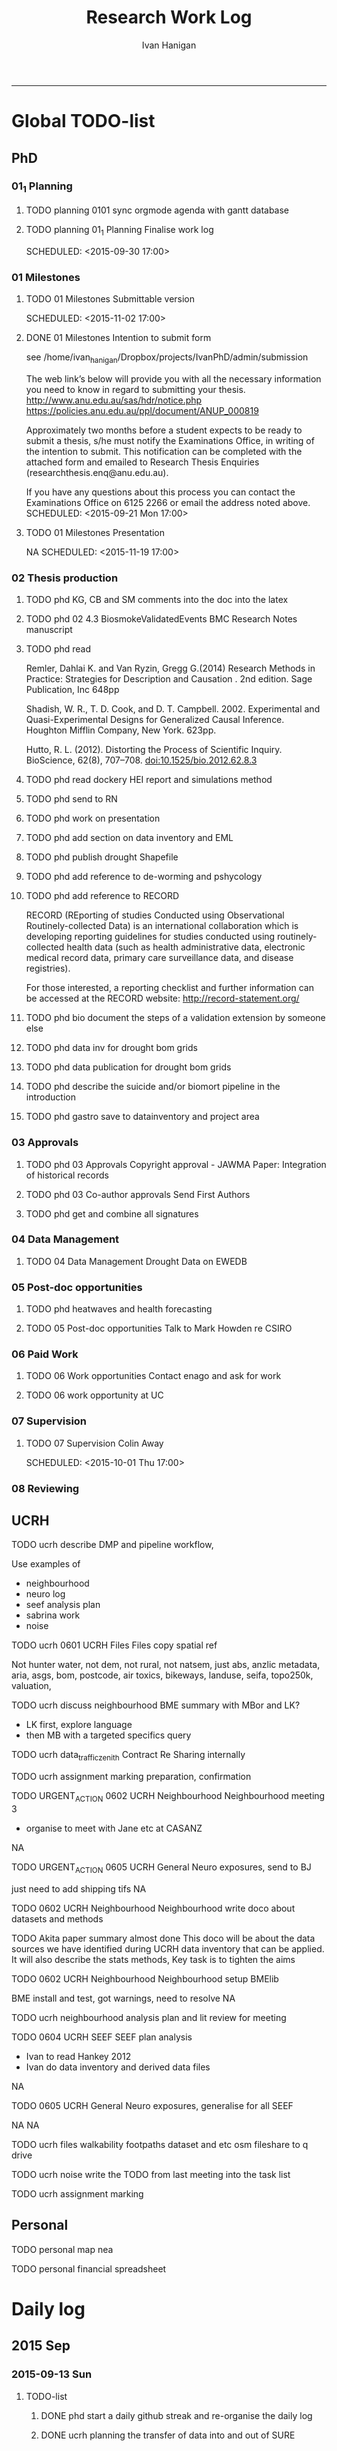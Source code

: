 #+TITLE: Research Work Log 
#+AUTHOR: Ivan Hanigan
#+email: ivan.hanigan@gmail.com
-----

* Global TODO-list

** PhD
*** 01_1 Planning
***** TODO planning 0101 sync orgmode agenda with gantt database

***** TODO planning 01_1 Planning Finalise work log

    SCHEDULED: <2015-09-30 17:00>


*** 01 Milestones

***** TODO 01 Milestones Submittable version

    SCHEDULED: <2015-11-02 17:00>
***** DONE 01 Milestones Intention to submit form
see /home/ivan_hanigan/Dropbox/projects/IvanPhD/admin/submission

The web link’s below will provide you with all the necessary information you need to know in regard to submitting your thesis.
http://www.anu.edu.au/sas/hdr/notice.php
https://policies.anu.edu.au/ppl/document/ANUP_000819

Approximately two months before a student expects to be ready to submit a thesis, s/he must notify the Examinations Office, in writing of the intention to submit.  This notification can be completed with the attached form and emailed to Research Thesis Enquiries (researchthesis.enq@anu.edu.au).

If you have any questions about this process you can contact the Examinations Office on 6125 2266 or email the address noted above.
    SCHEDULED: <2015-09-21 Mon 17:00>
***** TODO 01 Milestones Presentation
NA
    SCHEDULED: <2015-11-19 17:00>

*** 02 Thesis production
***** TODO phd KG, CB and SM comments into the doc into the latex

***** TODO phd 02 4.3 BiosmokeValidatedEvents BMC Research Notes manuscript



***** TODO phd read 
Remler, Dahlai K. and Van  Ryzin, Gregg G.(2014) Research Methods in Practice: Strategies for Description and Causation . 2nd edition.  Sage Publication, Inc 648pp

Shadish, W. R., T. D. Cook, and D. T. Campbell. 2002. Experimental and Quasi-Experimental Designs for Generalized Causal Inference. Houghton Mifflin Company, New York. 623pp.

\cite{Hutto2012}

Hutto, R. L. (2012). Distorting the Process of Scientific Inquiry. BioScience, 62(8), 707–708. doi:10.1525/bio.2012.62.8.3
***** TODO phd read dockery HEI report and simulations method
***** TODO phd send to RN
***** TODO phd work on presentation

***** TODO phd add section on data inventory and EML

***** TODO phd publish drought Shapefile

***** TODO phd add reference to de-worming and pshycology
***** TODO phd add reference to RECORD
RECORD (REporting of studies Conducted using Observational Routinely-collected Data) is an international collaboration which is  developing reporting guidelines for studies conducted using routinely-collected health data (such as health administrative data, electronic medical record data, primary care surveillance data, and disease registries). 


For those interested, a reporting checklist and further information can be accessed at the RECORD website: http://record-statement.org/

***** TODO phd bio document the steps of a validation extension by someone else


***** TODO phd data inv for drought bom grids
***** TODO phd data publication for drought bom grids
***** TODO phd describe the suicide and/or biomort pipeline in the introduction
***** TODO phd gastro save to datainventory and project area

*** 03 Approvals

***** TODO phd 03 Approvals Copyright approval - JAWMA Paper: Integration of historical records


***** TODO phd 03 Co-author approvals Send First Authors



***** TODO phd get and combine all signatures

*** 04 Data Management

***** TODO 04 Data Management Drought Data on EWEDB



*** 05 Post-doc opportunities
***** TODO phd heatwaves and health forecasting 
***** TODO 05 Post-doc opportunities Talk to Mark Howden re CSIRO



*** 06 Paid Work

***** TODO 06 Work opportunities Contact enago and ask for work 




***** TODO 06 work opportunity at UC
      SCHEDULED: <2015-10-07 Wed 11:00>
*** 07 Supervision

***** TODO 07 Supervision Colin Away

    SCHEDULED: <2015-10-01 Thu 17:00>

*** 08 Reviewing
** UCRH

***** TODO ucrh describe DMP and pipeline workflow, 
      SCHEDULED: <2015-09-30 Wed 17:00>
Use examples of 
- neighbourhood
- neuro log
- seef analysis plan 
- sabrina work
- noise
***** TODO ucrh 0601 UCRH Files Files copy spatial ref
Not hunter water, not dem, not rural, not natsem, just abs, anzlic metadata, aria, asgs, bom, postcode, air toxics, bikeways, landuse, seifa, topo250k, valuation,
***** TODO ucrh discuss neighbourhood BME summary with MBor and LK?
- LK first, explore language
- then MB with a targeted specifics query
***** TODO ucrh data_traffic_zenith Contract Re Sharing internally

***** TODO ucrh assignment marking preparation, confirmation

***** TODO URGENT_ACTION 0602 UCRH Neighbourhood Neighbourhood meeting 3
- organise to meet with Jane etc at CASANZ

NA

***** TODO URGENT_ACTION 0605 UCRH General Neuro exposures, send to BJ
just need to add shipping tifs
NA
***** TODO 0602 UCRH Neighbourhood Neighbourhood write doco about datasets and methods
TODO Akita paper summary almost done
This doco will be about the data sources we have identified during UCRH data inventory that can be applied. It will also describe the stats methods, Key task is to tighten the aims 

***** TODO 0602 UCRH Neighbourhood Neighbourhood setup BMElib
BME install and test, got warnings, need to resolve
NA
***** TODO ucrh neighbourhood analysis plan and lit review for meeting
***** TODO 0604 UCRH SEEF SEEF plan analysis
- Ivan to read Hankey 2012
- Ivan do data inventory and derived data files
NA
***** TODO 0605 UCRH General Neuro exposures, generalise for all SEEF
NA
NA
***** TODO ucrh files walkability footpaths dataset and etc osm fileshare to q drive
***** TODO ucrh noise write the TODO from last meeting into the task list

***** TODO ucrh assignment marking
** Personal
***** TODO personal map nea
***** TODO personal financial spreadsheet

* Daily log
** 2015 Sep

*** 2015-09-13 Sun 
**** TODO-list 
***** DONE phd start a daily github streak and re-organise the daily log
      SCHEDULED: <2015-09-13 Sun 17:00>
***** DONE ucrh planning the transfer of data into and out of SURE
**** timesheet
#+begin_src txt :tangle work-log.csv :eval no :padline no
2015-09-13 Sun, phd, 50
2015-09-13 Sun, ucrh, 50
#+end_src

*** 2015-09-14 Mon 
**** TODO-list 
***** DONE personal jog
      SCHEDULED: <2015-09-14 Mon 09:20>
***** DONE ucrh describe the UCRH 'correct' pipeline, send to MR and GM
      SCHEDULED: <2015-09-14 Mon 11:00>
 
***** DONE ucrh neuro work toward finalise the file for JB, in the context of the right way
**** timesheet
#+begin_src txt :tangle work-log.csv :eval no :padline no
2015-09-14 Mon, ucrh, 50
#+end_src

*** 2015-09-15 Tue 
**** TODO-list 
***** DONE phd publish drought bom grids to OSF with licence 

***** DONE personal jog
***** DONE phd meet AW at botanic gardens
      SCHEDULED: <2015-09-15 Tue 10:30>
***** DONE phd RRR sweave vs markdown comparison send to PT
***** DONE ucrh redo neuro with disentangle package version of extract big pt, and shipping tifs, found sp::over is better than raster::intersect
      SCHEDULED: <2015-09-15 Tue 15:30>
***** DONE ucrh neuro work toward finalise the file for JB, in the context of the right way
**** timesheet
#+begin_src txt :tangle work-log.csv :eval no :padline no
2015-09-15 Tue, ucrh, 50
2015-09-15 Tue, phd, 50
#+end_src
*** 2015-09-16 Wed 
**** TODO-list 
***** DONE personal apply DTO job
      SCHEDULED: <2015-09-16 Wed>
***** DONE personal jog
***** DONE phd RR reports description Sweave vs Markdown to blog

***** DONE ucrh workplan tasks sync with my main tasklist, and orgmode
      SCHEDULED: <2015-09-16 17:00>


***** DONE ucrh data management planning (wrote into DMP section of disentangle)
**** timesheet
#+begin_src txt :tangle work-log.csv :eval no :padline no
2015-09-16 Wed, personal, 50
2015-09-16 Wed, urch, 50
#+end_src
*** 2015-09-17 Thu 
**** TODO-list 
***** DONE personal jog

***** DONE ucrh noise meeting prep 1hr 
      SCHEDULED: <2015-09-17 Thu 11:10>
***** DONE URGENT_ACTION 0602 UCRH Neighbourhood Neighbourhood meeting 3 EMAIL ALL
- organise to meet with Jane etc at CASANZ

NA
***** DONE ucrh neuro work toward finalise the file for JB, in the context of the right way

***** DONE 0603 UCRH Noise Noise Meeting 2 1.5hr
      SCHEDULED: <2015-09-17 Thu 13:00>
Data Inventory
NA
***** DONE ucrh think thru the workplan, worklog, workflow documentation bundle in neuro proj

**** timesheet
#+begin_src txt :tangle work-log.csv :eval no :padline no
2015-09-17 Thu, ucrh, 100
#+end_src
*** 2015-09-18 Fri 
**** TODO-list 
***** DONE ucrh think thru the workplan, worklog, workflow documentation bundle in neuro proj
      SCHEDULED: <2015-09-18 Fri 10:45>

***** DONE ucrh GM meeting
      SCHEDULED: <2015-09-18 Fri 11:00>

***** DONE personal jog
***** DONE ucrh send neuro to BJ, via cloudstor
      SCHEDULED: <2015-09-18 Fri 12:00>

***** DONE phd add workflow stuff to the thesis org 
**** timesheet
#+begin_src txt :tangle work-log.csv :eval no :padline no
2015-09-18 Fri, ucrh, 90
#+end_src
*** 2015-09-19 Sat 
**** TODO-list 
***** DONE phd DiagrammeR, newnode and causal dags
***** DONE phd add workflow stuff to the thesis org 

**** timesheet
#+begin_src txt :tangle work-log.csv :eval no :padline no
2015-09-19 Sat, phd, 80
#+end_src
*** 2015-09-20 Sun 
**** TODO-list 
***** DONE phd 02 Thesis production Prepare, sort out presentation, introduction, synthesis
    SCHEDULED: <2015-09-20 Sun 12:00>
***** DONE personal run backup weekly and then transfer to seagate 2014-03-07, then transport to store at mums house
**** timesheet
#+begin_src txt :tangle work-log.csv :eval no :padline no
2015-09-20 Sun, phd, 50
#+end_src
*** 2015-09-21 Mon 
**** TODO-list 

***** DONE personal jog
***** DONE personal aid Mum with sore leg
***** DONE phd complete review of thesis summary, using hemmingway app
***** DONE phd review the IJEPH paper 
      SCHEDULED: <2015-09-21 Mon 17:00>


**** timesheet
#+begin_src txt :tangle work-log.csv :eval no :padline no
2015-09-21 Mon, phd, 50
#+end_src
*** 2015-09-22 Tue 
**** TODO-list 
***** DONE personal jog
***** DONE phd review the IJEPH paper 
      SCHEDULED: <2015-09-22 Tue 11:40>
***** DONE phd blog about charlie park and tags, then bash script
***** DONE phd KG, CB and SM comments into the doc into the latex
***** DONE phd collate questions for CB

**** timesheet
#+begin_src txt :tangle work-log.csv :eval no :padline no
2015-09-22 Tue, phd, 100
#+end_src
*** 2015-09-23 Wed 
**** TODO-list 
***** DONE ucrh CASANZ conference, travel to melbourne
***** DONE phd organise the diagrammer code for efficient listing of steps, in and out
***** DONE ucrh 0602 UCRH Neighbourhood Neighbourhood write doco about datasets and methods
      SCHEDULED: <2015-09-23 Wed 14:00>


**** timesheet
#+begin_src txt :tangle work-log.csv :eval no :padline no
2015-09-23 Wed, ucrh, 100
#+end_src
*** 2015-09-24 Thu 
**** TODO-list 
***** DONE ucrh satellite workshop
***** DONE ucrh timesheet
      SCHEDULED: <2015-09-24 Thu 14:00>
**** timesheet
#+begin_src txt :tangle work-log.csv :eval no :padline no
2015-09-24 Thu, ucrh, 100
#+end_src
*** 2015-09-25 Fri 
**** TODO-list 
***** DONE personal recover from travel

***** DONE phd organisation of material, start blog posts about folders, 1/3
***** DONE phd KG, CB and SM comments into the doc into the latex


**** timesheet
#+begin_src txt :tangle work-log.csv :eval no :padline no
2015-09-25 Fri, phd, 50
#+end_src
*** 2015-09-26 Sat 
**** TODO-list 
***** DONE phd organisation of material blog post about R folders, 2/3
***** DONE phd review summary and ensure presentation ordering is sensible

**** timesheet
#+begin_src txt :tangle work-log.csv :eval no :padline no
2015-09-26 Sat, phd, 50
#+end_src
*** 2015-09-27 Sun 
**** TODO-list 
***** DONE phd review summary
***** DONE personal jog
***** DONE phd blog PT-WF
***** DONE phd review summary
***** DONE phd review presentation
      SCHEDULED: <2015-09-27 Sun 22:00>
***** DONE phd co-author approval emails (send them with signatures)
**** timesheet
#+begin_src txt :tangle work-log.csv :eval no :padline no
2015-09-27 Sun, phd, 50
#+end_src
*** 2015-09-28 Mon 
**** TODO-list 
***** DONE personal jog
***** TODO phd 03 Co-author approvals Send First Authors
      SCHEDULED: <2015-09-28 Mon 12:30>



***** TODO phd send to all for signatures
      SCHEDULED: <2015-09-28 Mon 13:30>


***** TODO phd KG, CB and SM comments into the doc into the latex
***** TODO phd best figures
***** TODO phd summarise review of Peng leanpub reports book and Long's workflow
key gaps:
- Both don't adequately address metadata, data inventory, DMPlan, distribution
- Peng didn't address organisation of material ie folders at all
- round out the set of frameworks starts with Reich, then dat/ana/doc, then Long, then JMWhite, 
- then Hollister begins to be too complex, out of scope - future work ? vignette?  
***** TODO phd clean up abstract


**** timesheet
#+begin_src txt :tangle work-log.csv :eval no :padline no
2015-09-28 Mon, phd, 50
#+end_src
